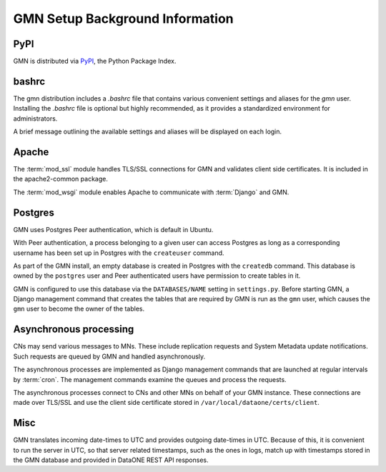 GMN Setup Background Information
================================

PyPI
~~~~

GMN is distributed via `PyPI`_, the Python Package Index.

.. _PyPi: http://pypi.python.org

bashrc
~~~~~~

The gmn distribution includes a `.bashrc` file that contains various convenient settings and aliases for the `gmn` user. Installing the `.bashrc` file is optional but highly recommended, as it provides a standardized environment for administrators.

A brief message outlining the available settings and aliases will be displayed on each login.


Apache
~~~~~~

The :term:`mod_ssl` module handles TLS/SSL connections for GMN and validates client side certificates. It is included in the apache2-common package.

The :term:`mod_wsgi` module enables Apache to communicate with :term:`Django` and GMN.


Postgres
~~~~~~~~~~

GMN uses Postgres Peer authentication, which is default in Ubuntu.

With Peer authentication, a process belonging to a given user can access Postgres as long as a corresponding username has been set up in Postgres with the ``createuser`` command.

As part of the GMN install, an empty database is created in Postgres with the ``createdb`` command. This database is owned by the ``postgres`` user and Peer authenticated users have permission to create tables in it.

GMN is configured to use this database via the ``DATABASES/NAME`` setting in ``settings.py``. Before starting GMN, a Django management command that creates the tables that are required by GMN is run as the ``gmn`` user, which causes the ``gmn`` user to become the owner of the tables.


Asynchronous processing
~~~~~~~~~~~~~~~~~~~~~~~

CNs may send various messages to MNs. These include replication requests and System Metadata update notifications. Such requests are queued by GMN and handled asynchronously.

The asynchronous processes are implemented as Django management commands that are launched at regular intervals by :term:`cron`. The management commands examine the queues and process the requests.

The asynchronous processes connect to CNs and other MNs on behalf of your GMN instance. These connections are made over TLS/SSL and use the client side certificate stored in ``/var/local/dataone/certs/client``.



Misc
~~~~

GMN translates incoming date-times to UTC and provides outgoing date-times in UTC. Because of this, it is convenient to run the server in UTC, so that server related timestamps, such as the ones in logs, match up with timestamps stored in the GMN database and provided in DataONE REST API responses.


